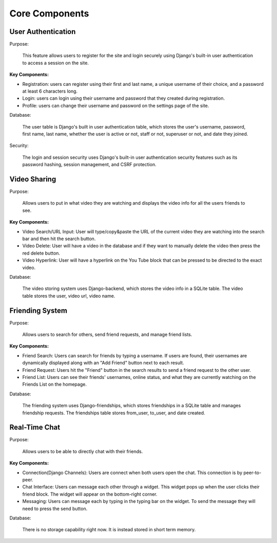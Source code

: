 Core Components
========================

User Authentication
-------------------
Purpose:

    This feature allows users to register for the site and login securely using Django's built-in user authentication to access a session on the site. 

:Key Components:

- Registration: users can register using their first and last name, a unique username of their choice, and a password at least 6 characters long. 
- Login: users can login using their username and password that they created during registration. 
- Profile: users can change their username and password on the settings page of the site.  

Database:

    The user table is Django's built in user authentication table, which stores the user's username, password, first name, last name, whether the user is active or not, staff or not, superuser or not, and date they joined. 

Security:

    The login and session security uses Django's built-in user authentication security features such as its password hashing, session management, and CSRF protection. 

Video Sharing
-------------

Purpose:

    Allows users to put in what video they are watching and displays the video info for all the users friends to see.

:Key Components:
- Video Search/URL Input: User will type/copy&paste the URL of the current video they are watching into the search bar and then hit the search button.
- Video Delete: User will have a video in the database and if they want to manually delete the video then press the red delete button.
- Video Hyperlink: User will have a hyperlink on the You Tube block that can be pressed to be directed to the exact video.

Database:

    The video storing system uses Django-backend, which stores the video info in a SQLite table. The video table stores the user, video url, video name.
..
    Suggestions from ChatGPT
    Purpose: Describe how users share and display YouTube videos in the app.
    Functionality:
    URL Input: Explain the field where users paste the YouTube URL.
    Video Embedding: Describe how the application renders the video using embedded YouTube links.
    Backend Processing: Mention any validation of URLs or storage of user video choices.
    Friending System

Friending System
----------------

Purpose:

    Allows users to search for others, send friend requests, and manage friend lists.

:Key Components:

.. 
    Describe how users search by username and the search algorithm used.

- Friend Search: Users can search for friends by typing a username. If users are found, their usernames are dynamically displayed along with an "Add Friend" button next to each result.
- Friend Request: Users hit the "Friend" button in the search results to send a friend request to the other user. 
- Friend List: Users can see their friends' usernames, online status, and what they are currently watching on the Friends List on the homepage. 

Database:

    The friending system uses Django-friendships, which stores friendships in a SQLite table and manages friendship requests. The friendships table stores from_user, to_user, and date created. 

Real-Time Chat
--------------

Purpose:

    Allows users to be able to directly chat with their friends.

:Key Components:

- Connection(Django Channels): Users are connect when both users open the chat. This connection is by peer-to-peer.
- Chat Interface: Users can message each other through a widget. This widget pops up when the user clicks their friend block. The widget will appear on the bottom-right corner.
- Messaging: Users can message each by typing in the typing bar on the widget. To send the message they will need to press the send button.

Database:

    There is no storage capability right now. It is instead stored in short term memory.
..
    Suggestions from ChatGPT
    Purpose: Enables direct chat between friends.
    Technology Stack: If using WebSockets or similar for real-time updates, specify the framework/library (e.g., Django Channels).
    Chat Interface:
    Describe how the chat window opens (e.g., clicking a friend’s name) and its features (like sending messages, seeing read receipts).
    Mention UI/UX elements, such as timestamps or user avatars.
    Data Handling:
    Explain how messages are stored and retrieved, and any message history features.
    Security considerations, such as end-to-end encryption if applicable.
